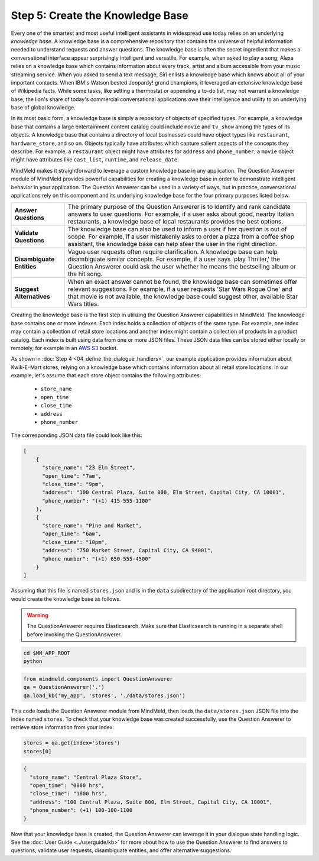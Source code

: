 Step 5: Create the Knowledge Base
===================================================

Every one of the smartest and most useful intelligent assistants in widespread use today relies on an underlying *knowledge base*. A knowledge base is a comprehensive repository that contains the universe of helpful information needed to understand requests and answer questions. The knowledge base is often the secret ingredient that makes a conversational interface appear surprisingly intelligent and versatile. For example, when asked to play a song, Alexa relies on a knowledge base which contains information about every track, artist and album accessible from your music streaming service. When you asked to send a text message, Siri enlists a knowledge base which knows about all of your important contacts. When IBM's Watson bested Jeopardy! grand champions, it leveraged an extensive knowledge base of Wikipedia facts. While some tasks, like setting a thermostat or appending a to-do list, may not warrant a knowledge base, the lion's share of today's commercial conversational applications owe their intelligence and utility to an underlying base of global knowledge.

In its most basic form, a knowledge base is simply a repository of objects of specified types. For example, a knowledge base that contains a large entertainment content catalog could include ``movie`` and ``tv_show`` among the types of its objects. A knowledge base that contains a directory of local businesses could have object types like ``restaurant``, ``hardware_store``, and so on. Objects typically have attributes which capture salient aspects of the concepts they describe. For example, a ``restaurant`` object might have attributes for ``address`` and ``phone_number``; a ``movie`` object might have attributes like ``cast_list``, ``runtime``, and ``release_date``.

MindMeld makes it straightforward to leverage a custom knowledge base in any application. The Question Answerer module of MindMeld provides powerful capabilities for creating a knowledge base in order to demonstrate intelligent behavior in your application. The Question Answerer can be used in a variety of ways, but in practice, conversational applications rely on this component and its underlying knowledge base for the four primary purposes listed below.

============================ ===
**Answer Questions**         The primary purpose of the Question Answerer is to identify and rank candidate answers to user questions. For example, if a user asks about good, nearby Italian restaurants, a knowledge base of local restaurants provides the best options.
**Validate Questions**       The knowledge base can also be used to inform a user if her question is out of scope. For example, if a user mistakenly asks to order a pizza from a coffee shop assistant, the knowledge base can help steer the user in the right direction.
**Disambiguate Entities**    Vague user requests often require clarification. A knowledge base can help disambiguate similar concepts. For example, if a user says 'play Thriller,' the Question Answerer could ask the user whether he means the bestselling album or the hit song.
**Suggest Alternatives**     When an exact answer cannot be found, the knowledge base can sometimes offer relevant suggestions. For example, if a user requests 'Star Wars Rogue One' and that movie is not available, the knowledge base could suggest other, available Star Wars titles.
============================ ===

Creating the knowledge base is the first step in utilizing the Question Answerer capabilities in MindMeld. The knowledge base contains one or more indexes. Each index holds a collection of objects of the same type. For example, one index may contain a collection of retail store locations and another index might contain a collection of products in a product catalog. Each index is built using data from one or more JSON files. These JSON data files can be stored either locally or remotely, for example in an `AWS S3 <https://aws.amazon.com/s3/>`_ bucket.

As shown in :doc:`Step 4 <04_define_the_dialogue_handlers>`, our example application provides information about Kwik-E-Mart stores, relying on a knowledge base which contains information about all retail store locations. In our example, let's assume that each store object contains the following attributes:

    * ``store_name``
    * ``open_time``
    * ``close_time``
    * ``address``
    * ``phone_number``

The corresponding JSON data file could look like this:

.. code-block:: javascript

  [
      {
        "store_name": "23 Elm Street",
        "open_time": "7am",
        "close_time": "9pm",
        "address": "100 Central Plaza, Suite 800, Elm Street, Capital City, CA 10001",
        "phone_number": "(+1) 415-555-1100"
      },
      {
        "store_name": "Pine and Market",
        "open_time": "6am",
        "close_time": "10pm",
        "address": "750 Market Street, Capital City, CA 94001",
        "phone_number": "(+1) 650-555-4500"
      }
  ]

Assuming that this file is named ``stores.json`` and is in the ``data`` subdirectory of the application root directory, you would create the knowledge base as follows.

.. warning::

   The QuestionAnswerer requires Elasticsearch. Make sure that Elasticsearch is running in a separate shell before invoking the QuestionAnswerer.

.. code-block:: shell

   cd $MM_APP_ROOT
   python

.. code:: python

   from mindmeld.components import QuestionAnswerer
   qa = QuestionAnswerer('.')
   qa.load_kb('my_app', 'stores', './data/stores.json')

This code loads the Question Answerer module from MindMeld, then loads the ``data/stores.json`` JSON file into the index named ``stores``. To check that your knowledge base was created successfully, use the Question Answerer to retrieve store information from your index:

.. code:: python

  stores = qa.get(index='stores')
  stores[0]


.. code:: console

  {
    "store_name": "Central Plaza Store",
    "open_time": "0800 hrs",
    "close_time": "1800 hrs",
    "address": "100 Central Plaza, Suite 800, Elm Street, Capital City, CA 10001",
    "phone_number": (+1) 100-100-1100
  }

Now that your knowledge base is created, the Question Answerer can leverage it in your dialogue state handling logic. See the :doc:`User Guide <../userguide/kb>` for more about how to use the Question Answerer to find answers to questions, validate user requests, disambiguate entities, and offer alternative suggestions.


